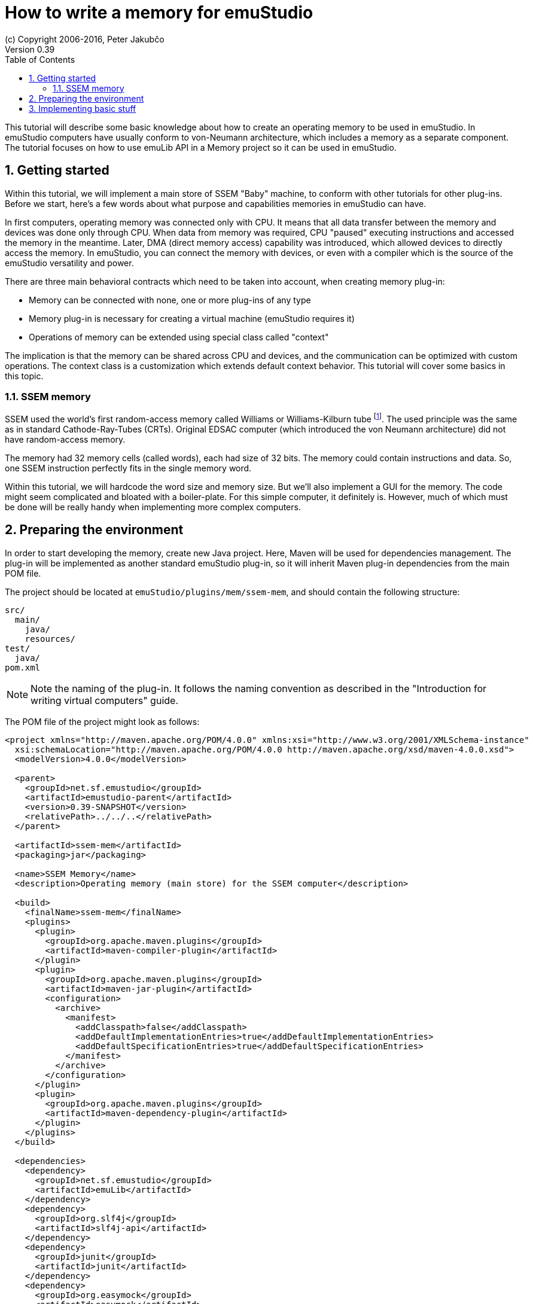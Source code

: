 = How to write a memory for emuStudio
(c) Copyright 2006-2016, Peter Jakubčo
Version 0.39
:toc:
:numbered:

This tutorial will describe some basic knowledge about how to create an operating memory to be used in emuStudio.
In emuStudio computers have usually conform to von-Neumann architecture, which includes a memory as a separate
component. The tutorial focuses on how to use emuLib API in a Memory project so it can be used in emuStudio.

[[GETTING_STARTED]]
== Getting started

Within this tutorial, we will implement a main store of SSEM "Baby" machine, to conform with other tutorials for other
plug-ins. Before we start, here's a few words about what purpose and capabilities memories in emuStudio can have.

In first computers, operating memory was connected only with CPU. It means that all data transfer between the memory
and devices was done only through CPU. When data from memory was required, CPU "paused" executing instructions and
accessed the memory in the meantime. Later, DMA (direct memory access) capability was introduced, which allowed devices
to directly access the memory. In emuStudio, you can connect the memory with devices, or even with a compiler which
is the source of the emuStudio versatility and power.

There are three main behavioral contracts which need to be taken into account, when creating memory plug-in:

- Memory can be connected with none, one or more plug-ins of any type
- Memory plug-in is necessary for creating a virtual machine (emuStudio requires it)
- Operations of memory can be extended using special class called "context"

The implication is that the memory can be shared across CPU and devices, and the communication can be optimized with
custom operations. The context class is a customization which extends default context behavior. This tutorial will
cover some basics in this topic.

=== SSEM memory

SSEM used the world's first random-access memory called Williams or Williams-Kilburn tube
footnote:[See https://en.wikipedia.org/wiki/Manchester_Small-Scale_Experimental_Machine#Williams-Kilburn_tube]. The
used principle was the same as in standard Cathode-Ray-Tubes (CRTs). Original EDSAC computer (which introduced the
von Neumann architecture) did not have random-access memory.

The memory had 32 memory cells (called words), each had size of 32 bits. The memory could contain instructions and
data. So, one SSEM instruction perfectly fits in the single memory word.

Within this tutorial, we will hardcode the word size and memory size. But we'll also implement a GUI for the memory.
The code might seem complicated and bloated with a boiler-plate. For this simple computer, it definitely is. However,
much of which must be done will be really handy when implementing more complex computers.

== Preparing the environment

In order to start developing the memory, create new Java project. Here, Maven will be used for dependencies management.
The plug-in will be implemented as another standard emuStudio plug-in, so it will inherit Maven plug-in dependencies
from the main POM file.

The project should be located at `emuStudio/plugins/mem/ssem-mem`, and should contain the following structure:

    src/
      main/
        java/
        resources/
    test/
      java/
    pom.xml

NOTE: Note the naming of the plug-in. It follows the naming convention as described in the
      "Introduction for writing virtual computers" guide.

The POM file of the project might look as follows:

[source,xml]
----
<project xmlns="http://maven.apache.org/POM/4.0.0" xmlns:xsi="http://www.w3.org/2001/XMLSchema-instance"
  xsi:schemaLocation="http://maven.apache.org/POM/4.0.0 http://maven.apache.org/xsd/maven-4.0.0.xsd">
  <modelVersion>4.0.0</modelVersion>

  <parent>
    <groupId>net.sf.emustudio</groupId>
    <artifactId>emustudio-parent</artifactId>
    <version>0.39-SNAPSHOT</version>
    <relativePath>../../..</relativePath>
  </parent>

  <artifactId>ssem-mem</artifactId>
  <packaging>jar</packaging>

  <name>SSEM Memory</name>
  <description>Operating memory (main store) for the SSEM computer</description>

  <build>
    <finalName>ssem-mem</finalName>
    <plugins>
      <plugin>
        <groupId>org.apache.maven.plugins</groupId>
        <artifactId>maven-compiler-plugin</artifactId>
      </plugin>
      <plugin>
        <groupId>org.apache.maven.plugins</groupId>
        <artifactId>maven-jar-plugin</artifactId>
        <configuration>
          <archive>
            <manifest>
              <addClasspath>false</addClasspath>
              <addDefaultImplementationEntries>true</addDefaultImplementationEntries>
              <addDefaultSpecificationEntries>true</addDefaultSpecificationEntries>
            </manifest>
          </archive>
        </configuration>
      </plugin>
      <plugin>
        <groupId>org.apache.maven.plugins</groupId>
        <artifactId>maven-dependency-plugin</artifactId>
      </plugin>
    </plugins>
  </build>

  <dependencies>
    <dependency>
      <groupId>net.sf.emustudio</groupId>
      <artifactId>emuLib</artifactId>
    </dependency>
    <dependency>
      <groupId>org.slf4j</groupId>
      <artifactId>slf4j-api</artifactId>
    </dependency>
    <dependency>
      <groupId>junit</groupId>
      <artifactId>junit</artifactId>
    </dependency>
    <dependency>
      <groupId>org.easymock</groupId>
      <artifactId>easymock</artifactId>
    </dependency>
  </dependencies>
</project>
----

And let's start with the first Java class, the main plug-in class. Let's put it to package
`net.sf.emustudio.ssem.memory`, and call it `MemoryImpl`.

== Implementing basic stuff

Go to the `MemoryImpl` class source. Extend the class from `emulib.plugins.compiler.AbstractMemory` class.
The class extends from `Memory` interface and implements the most common methods, usable by all memories.

It is also necessary to annotate the class with `emulib.annotations.PluginType` annotation, and pass the
one argument of the constructor to the super class. The code snippet looks as follows:

[source,java]
.`src/main/java/net/sf/emustudio/ssem/memory/MemoryImpl.java`
----
package net.sf.emustudio.ssem.assembler;

import emulib.annotations.PLUGIN_TYPE;
import emulib.annotations.PluginType;
import emulib.plugins.memory.AbstractMemory;
import emulib.runtime.ContextPool;

@PluginType(
        type = PLUGIN_TYPE.MEMORY,
        title = "SSEM memory",
        copyright = "\u00A9 Copyright 2016, Peter Jakubčo",
        description = "Main store for SSEM machine"
)
public class MemoryImpl extends AbstractMemory {
    private final static Logger LOGGER = LoggerFactory.getLogger(MemoryImpl.class);

    public MemoryImpl(Long pluginID, ContextPool contextPool) {
        super(pluginID);
    }

    // ... other methods ...
}
----

NOTE: The constructor presented here is mandatory. This is one of the behavioral contracts, emuStudio expects
      that a plug-in will have a constructor with two arguments: `pluginID` (assigned by emuStudio), and a context
      pool, which will be described later, in another type of plug-ins.


